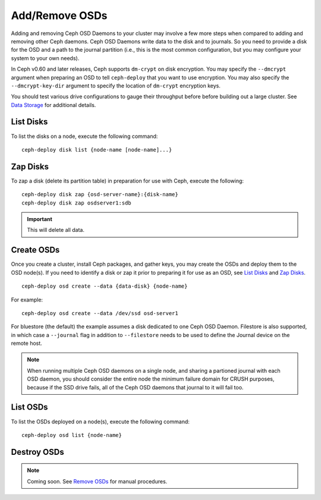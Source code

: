 =================
 Add/Remove OSDs
=================

Adding and removing Ceph OSD Daemons to your cluster may involve a few more
steps when compared to adding and removing other Ceph daemons. Ceph OSD Daemons
write data to the disk and to journals. So you need to provide a disk for the
OSD and a path to the journal partition (i.e., this is the most common
configuration, but you may configure your system to  your own needs).

In Ceph v0.60 and later releases, Ceph supports ``dm-crypt`` on disk encryption.
You may specify the ``--dmcrypt`` argument when preparing an OSD to tell
``ceph-deploy`` that you want to use encryption. You may also specify the
``--dmcrypt-key-dir`` argument to specify the location of ``dm-crypt``
encryption keys.

You should test various drive configurations to gauge their throughput before
before building out a large cluster. See `Data Storage`_ for additional details.


List Disks
==========

To list the disks on a node, execute the following command::

	ceph-deploy disk list {node-name [node-name]...}


Zap Disks
=========

To zap a disk (delete its partition table) in preparation for use with Ceph,
execute the following::

	ceph-deploy disk zap {osd-server-name}:{disk-name}
	ceph-deploy disk zap osdserver1:sdb

.. important:: This will delete all data.


Create OSDs
===========

Once you create a cluster, install Ceph packages, and gather keys, you
may create the OSDs and deploy them to the OSD node(s). If you need to
identify a disk or zap it prior to preparing it for use as an OSD,
see `List Disks`_ and `Zap Disks`_. ::

	ceph-deploy osd create --data {data-disk} {node-name}

For example::

	ceph-deploy osd create --data /dev/ssd osd-server1

For bluestore (the default) the example assumes a disk dedicated to one Ceph
OSD Daemon. Filestore is also supported, in which case a ``--journal`` flag in
addition to ``--filestore`` needs to be used to define the Journal device on
the remote host.

.. note:: When running multiple Ceph OSD daemons on a single node, and
   sharing a partioned journal with each OSD daemon, you should consider
   the entire node the minimum failure domain for CRUSH purposes, because
   if the SSD drive fails, all of the Ceph OSD daemons that journal to it
   will fail too.


List OSDs
=========

To list the OSDs deployed on a node(s), execute the following command::

 ceph-deploy osd list {node-name}


Destroy OSDs
============

.. note:: Coming soon. See `Remove OSDs`_ for manual procedures.

.. To destroy an OSD, execute the following command::

..	ceph-deploy osd destroy {node-name}:{path-to-disk}[:{path/to/journal}]

.. Destroying an OSD will take it ``down`` and ``out`` of the cluster.

.. _Data Storage: ../../../start/hardware-recommendations#data-storage
.. _Remove OSDs: ../../operations/add-or-rm-osds#removing-osds-manual
